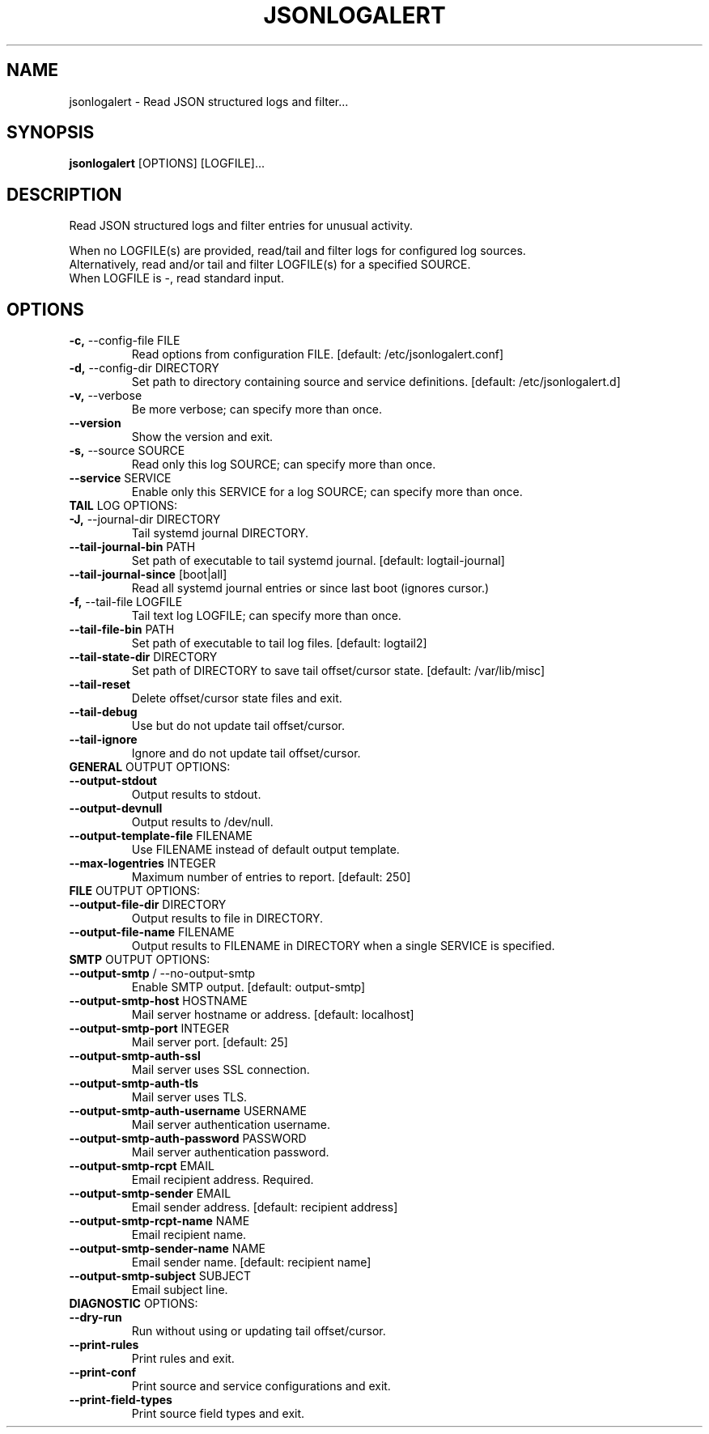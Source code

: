 .TH "JSONLOGALERT" "1" "2024-09-19" "0.2.0.dev0" "jsonlogalert Manual"
.SH NAME
jsonlogalert \- Read JSON structured logs and filter...
.SH SYNOPSIS
.B jsonlogalert
[OPTIONS] [LOGFILE]...
.SH DESCRIPTION
Read JSON structured logs and filter entries for unusual activity.
.PP
    When no LOGFILE(s) are provided, read/tail and filter logs for configured log sources.
    Alternatively, read and/or tail and filter LOGFILE(s) for a specified SOURCE.
    When LOGFILE is -, read standard input.
    
.SH OPTIONS
.TP
\fB\-c,\fP \-\-config\-file FILE
Read options from configuration FILE.  [default: /etc/jsonlogalert.conf]
.TP
\fB\-d,\fP \-\-config\-dir DIRECTORY
Set path to directory containing source and service definitions.  [default: /etc/jsonlogalert.d]
.TP
\fB\-v,\fP \-\-verbose
Be more verbose; can specify more than once.
.TP
\fB\-\-version\fP
Show the version and exit.
.TP
\fB\-s,\fP \-\-source SOURCE
Read only this log SOURCE; can specify more than once.
.TP
\fB\-\-service\fP SERVICE
Enable only this SERVICE for a log SOURCE; can specify more than once.
.TP
\fBTAIL\fP LOG OPTIONS:
.PP
.TP
\fB\-J,\fP \-\-journal\-dir DIRECTORY
Tail systemd journal DIRECTORY.
.TP
\fB\-\-tail\-journal\-bin\fP PATH
Set path of executable to tail systemd journal.  [default: logtail-journal]
.TP
\fB\-\-tail\-journal\-since\fP [boot|all]
Read all systemd journal entries or since last boot (ignores cursor.)
.TP
\fB\-f,\fP \-\-tail\-file LOGFILE
Tail text log LOGFILE; can specify more than once.
.TP
\fB\-\-tail\-file\-bin\fP PATH
Set path of executable to tail log files.  [default: logtail2]
.TP
\fB\-\-tail\-state\-dir\fP DIRECTORY
Set path of DIRECTORY to save tail offset/cursor state.  [default: /var/lib/misc]
.TP
\fB\-\-tail\-reset\fP
Delete offset/cursor state files and exit.
.TP
\fB\-\-tail\-debug\fP
Use but do not update tail offset/cursor.
.TP
\fB\-\-tail\-ignore\fP
Ignore and do not update tail offset/cursor.
.TP
\fBGENERAL\fP OUTPUT OPTIONS:
.PP
.TP
\fB\-\-output\-stdout\fP
Output results to stdout.
.TP
\fB\-\-output\-devnull\fP
Output results to /dev/null.
.TP
\fB\-\-output\-template\-file\fP FILENAME
Use FILENAME instead of default output template.
.TP
\fB\-\-max\-logentries\fP INTEGER
Maximum number of entries to report.  [default: 250]
.TP
\fBFILE\fP OUTPUT OPTIONS:
.PP
.TP
\fB\-\-output\-file\-dir\fP DIRECTORY
Output results to file in DIRECTORY.
.TP
\fB\-\-output\-file\-name\fP FILENAME
Output results to FILENAME in DIRECTORY when a single SERVICE is specified.
.TP
\fBSMTP\fP OUTPUT OPTIONS:
.PP
.TP
\fB\-\-output\-smtp\fP / \-\-no\-output\-smtp
Enable SMTP output.  [default: output-smtp]
.TP
\fB\-\-output\-smtp\-host\fP HOSTNAME
Mail server hostname or address.  [default: localhost]
.TP
\fB\-\-output\-smtp\-port\fP INTEGER
Mail server port.  [default: 25]
.TP
\fB\-\-output\-smtp\-auth\-ssl\fP
Mail server uses SSL connection.
.TP
\fB\-\-output\-smtp\-auth\-tls\fP
Mail server uses TLS.
.TP
\fB\-\-output\-smtp\-auth\-username\fP USERNAME
Mail server authentication username.
.TP
\fB\-\-output\-smtp\-auth\-password\fP PASSWORD
Mail server authentication password.
.TP
\fB\-\-output\-smtp\-rcpt\fP EMAIL
Email recipient address. Required.
.TP
\fB\-\-output\-smtp\-sender\fP EMAIL
Email sender address.  [default: recipient address]
.TP
\fB\-\-output\-smtp\-rcpt\-name\fP NAME
Email recipient name.
.TP
\fB\-\-output\-smtp\-sender\-name\fP NAME
Email sender name.  [default: recipient name]
.TP
\fB\-\-output\-smtp\-subject\fP SUBJECT
Email subject line.
.TP
\fBDIAGNOSTIC\fP OPTIONS:
.PP
.TP
\fB\-\-dry\-run\fP
Run without using or updating tail offset/cursor.
.TP
\fB\-\-print\-rules\fP
Print rules and exit.
.TP
\fB\-\-print\-conf\fP
Print source and service configurations and exit.
.TP
\fB\-\-print\-field\-types\fP
Print source field types and exit.
